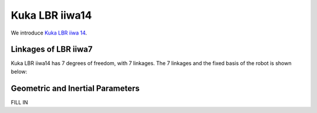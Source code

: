 ===============
Kuka LBR iiwa14
===============

We introduce `Kuka LBR iiwa 14`_. 

.. _`Kuka LBR iiwa 14`: https://www.kuka.com/en-us/products/robotics-systems/industrial-robots/lbr-iiwa

Linkages of LBR iiwa7
==================================
Kuka LBR iiwa14 has 7 degrees of freedom, with 7 linkages. 
The 7 linkages and the fixed basis of the robot is shown below:

Geometric and Inertial Parameters
=================================
FILL IN 